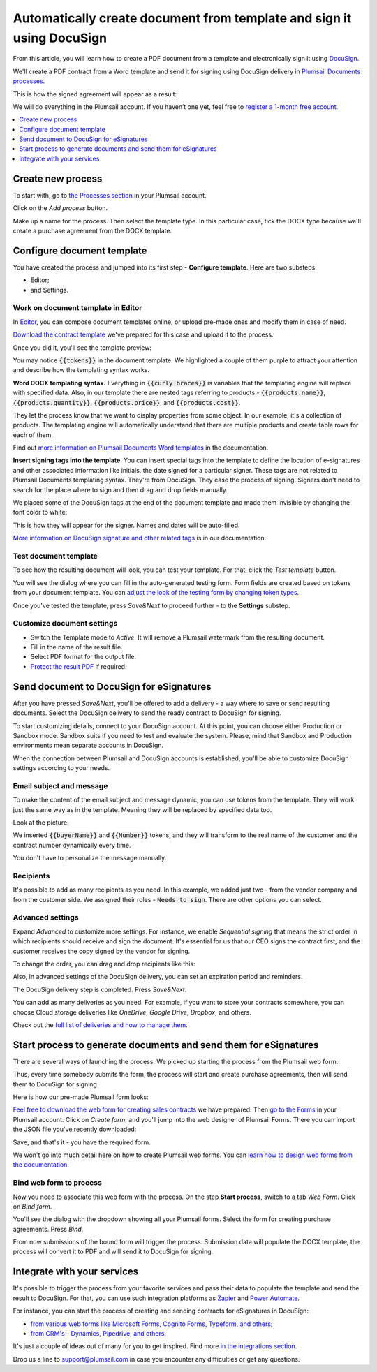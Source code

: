 .. title:: How to create PDF documents from a template and send them for e-signature with DocuSign

.. meta::
   :description: Generate sales contracts from a template and sign using DocuSign and Plumsail Documents

Automatically create document from template and sign it using DocuSign
=======================================================================

From this article, you will learn how to create a PDF document from a template and electronically sign it using `DocuSign <https://www.docusign.com/>`_. 

We'll create a PDF contract from a Word template and send it for signing using DocuSign delivery in `Plumsail Documents processes <../index.html>`_.

This is how the signed agreement will appear as a result:

.. image:: ../../../_static/img/user-guide/processes/how-tos/signed-contract-docusign.png
    :alt: contract signed with DocuSign

We will do everything in the Plumsail account. If you haven’t one yet, feel free to `register a 1-month free account <https://auth.plumsail.com/Account/Register?ReturnUrl=https://account.plumsail.com/documents/processes/reg>`_.  

.. contents::
    :local:
    :depth: 1

Create new process
~~~~~~~~~~~~~~~~~~

To start with, go to `the Processes section <https://auth.plumsail.com/account/Register?ReturnUrl=https://account.plumsail.com/documents/processes/reg>`_ in your Plumsail account. 

Click on the *Add process* button.

.. image:: ../../../_static/img/user-guide/processes/how-tos/add-process-button.png
    :alt: add process button

Make up a name for the process. Then select the template type. In this particular case, tick the DOCX type because we'll create a purchase agreement from the DOCX template.

.. image:: ../../../_static/img/flow/how-tos/purchase-agreements-process.png
    :alt: create a new process

Configure document template
~~~~~~~~~~~~~~~~~~~~~~~~~~~

You have created the process and jumped into its first step - **Configure template**. Here are two substeps:

- Editor;
- and Settings.

Work on document template in Editor
-----------------------------------

In `Editor <../../../user-guide/processes/online-editor.html>`_, you can compose document templates online, or upload pre-made ones and modify them in case of need. 

`Download the contract template <../../../_static/files/user-guide/processes/contract-template-docusign.docx>`_ we've prepared for this case and upload it to the process.

.. image:: ../../../_static/img/user-guide/processes/how-tos/upload-template-esignature.png
    :alt: upload template file

Once you did it, you'll see the template preview:

.. image:: ../../../_static/img/user-guide/processes/how-tos/esignature-contract-preview.png
    :alt: preview of document template

You may notice :code:`{{tokens}}` in the document template. We highlighted a couple of them purple to attract your attention and describe how the templating syntax works. 

**Word DOCX templating syntax.** Everything in :code:`{{curly braces}}` is variables that the templating engine will replace with specified data. 
Also, in our template there are nested tags referring to products - :code:`{{products.name}}`, :code:`{{products.quantity}}`, :code:`{{products.price}}`, and :code:`{{products.cost}}`. 
 
They let the process know that we want to display properties from some object. In our example, it's a collection of products.   
The templating engine will automatically understand that there are multiple products and create table rows for each of them. 

.. image:: ../../../_static/img/user-guide/processes/how-tos/nested-tags-esignature.png
    :alt: nested tags in template

Find out `more information on Plumsail Documents Word templates <../../../document-generation/docx/index.html>`_ in the documentation.

**Insert signing tags into the template**. You can insert special tags into the template to define the location of e-signatures and other associated information like initials, the date signed for a particular signer.
These tags are not related to Plumsail Documents templating syntax. They're from DocuSign. They ease the process of signing.
Signers don't need to search for the place where to sign and then drag and drop fields manually. 

We placed some of the DocuSign tags at the end of the document template and made them invisible by changing the font color to white:

.. image:: ../../../_static/img/user-guide/processes/how-tos/signing-tags-docusign.png
    :alt: DocuSign signing tags in template

This is how they will appear for the signer. Names and dates will be auto-filled.

.. image:: ../../../_static/img/user-guide/processes/how-tos/docusign-tags-result.png
    :alt: DocuSign signing tags in result document

`More information on DocuSign signature and other related tags <../deliveries/docusign.html#use-signature-and-other-related-tags>`_ is in our documentation.

Test document template
----------------------

To see how the resulting document will look, you can test your template. For that, click the *Test template* button. 

You will see the dialog where you can fill in the auto-generated testing form. 
Form fields are created based on tokens from your document template. You can `adjust the look of the testing form by changing token types <../custom-testing-form.html>`_.

.. image:: ../../../_static/img/user-guide/processes/how-tos/test-template-docusign.png
    :alt: test template

Once you've tested the template, press *Save&Next* to proceed further - to the **Settings** substep.

Customize document settings
---------------------------

- Switch the Template mode to *Active*. It will remove a Plumsail watermark from the resulting document.
- Fill in the name of the result file.
- Select PDF format for the output file.
- `Protect the result PDF <../configure-settings.html#add-watermark>`_ if required.

.. image:: ../../../_static/img/user-guide/processes/how-tos/configure-template-docusign.png
    :alt: Configure template

Send document to DocuSign for eSignatures
~~~~~~~~~~~~~~~~~~~~~~~~~~~~~~~~~~~~~~~~~

After you have pressed *Save&Next*, you'll be offered to add a delivery - a way where to save or send resulting documents.
Select the DocuSign delivery to send the ready contract to DocuSign for signing.

To start customizing details, connect to your DocuSign aссount. At this point, you can choose either Production or Sandbox mode. 
Sandbox suits if you need to test and evaluate the system. 
Please, mind that Sandbox and Production environments mean separate accounts in DocuSign.

.. image:: ../../../_static/img/user-guide/processes/connect-docusign.png
    :alt: connect to DocuSign

When the connection between Plumsail and DocuSign accounts is established, you'll be able to customize DocuSign settings according to your needs.

Email subject and message
--------------------------

To make the content of the email subject and message dynamic, you can use tokens from the template. They will work just the same way as in the template. Meaning they will be replaced by specified data too. 

Look at the picture:

.. image:: ../../../_static/img/user-guide/processes/how-tos/tokens-in-docusign-email.png
    :alt: use tokens in email subject and body

We inserted :code:`{{buyerName}}` and :code:`{{Number}}` tokens, and they will transform to the real name of the customer and the contract number dynamically every time.

You don't have to personalize the message manually.

Recipients
----------

It's possible to add as many recipients as you need. In this example, we added just two - from the vendor company and from the customer side. 
We assigned their roles - :code:`Needs to sign`. There are other options you can select.

.. image:: ../../../_static/img/user-guide/processes/how-tos/docusign-recepients.png
    :alt: add recipients and assign their roles

Advanced settings
-----------------

Expand *Advanced* to customize more settings. For instance, we enable *Sequential signing* that means the strict order in which recipients should receive and sign the document.
It's essential for us that our CEO signs the contract first, and the customer receives the copy signed by the vendor for signing.

.. image:: ../../../_static/img/user-guide/processes/how-tos/advanced-docusign-settings.png
    :alt: advanced settings in docusign delivery

To change the order, you can drag and drop recipients like this:

.. image:: ../../../_static/img/user-guide/processes/how-tos/change-signing-order.gif
    :alt: drag and drop recipients to change the order of signing

Also, in advanced settings of the DocuSign delivery, you can set an expiration period and reminders.

The DocuSign delivery step is completed. Press *Save&Next*. 

You can add as many deliveries as you need. For example, if you want to store your contracts somewhere, you can choose Cloud storage deliveries like *OneDrive*, *Google Drive*, *Dropbox*, and others. 

Check out the `full list of deliveries and how to manage them <../create-delivery.html#list-of-deliveries>`_.

Start process to generate documents and send them for eSignatures
~~~~~~~~~~~~~~~~~~~~~~~~~~~~~~~~~~~~~~~~~~~~~~~~~~~~~~~~~~~~~~~~~

There are several ways of launching the process. We picked up starting the process from the Plumsail web form.

Thus, every time somebody submits the form, the process will start and create purchase agreements, then will send them to DocuSign for signing. 

Here is how our pre-made Plumsail form looks:

.. image:: ../../../_static/img/user-guide/processes/how-tos/contract-form-esignature.png
    :alt: web form for sales contracts

`Feel free to download the web form for creating sales contracts <../../../_static/files/user-guide/processes/purchase-agreement-form.json>`_ we have prepared. Then `go to the Forms <https://account.plumsail.com/forms/forms>`_ in your Plumsail account. Click on *Create form*, and you'll jump into the web designer of Plumsail Forms. There you can import the JSON file you've recently downloaded:

.. image:: ../../../_static/img/user-guide/processes/how-tos/import-contract-form.png
    :alt: import form to web designer

Save, and that's it - you have the required form.

We won't go into much detail here on how to create Plumsail web forms. You can `learn how to design web forms from the documentation <https://plumsail.com/docs/forms-web/design.html>`_.

Bind web form to process
------------------------

Now you need to associate this web form with the process. On the step **Start process**, switch to a tab *Web Form*. Click on *Bind form*.

.. image:: ../../../_static/img/user-guide/processes/how-tos/bind-form-docusign.png
    :alt: bind form to process

You'll see the dialog with the dropdown showing all your Plumsail forms. Select the form for creating purchase agreements. Press *Bind*.

.. image:: ../../../_static/img/user-guide/processes/how-tos/select-bound-form.png
    :alt: select form to bind

From now submissions of the bound form will trigger the process. Submission data will populate the DOCX template, the process will convert it to PDF and will send it to DocuSign for signing.

Integrate with your services
~~~~~~~~~~~~~~~~~~~~~~~~~~~~

It's possible to trigger the process from your favorite services and pass their data to populate the template and send the result to DocuSign. 
For that, you can use such integration platforms as `Zapier <../../../getting-started/use-from-zapier.html>`_ and `Power Automate <../../../getting-started/use-from-flow.html>`_. 

For instance, you can start the process of creating and sending contracts for eSignatures in DocuSign:

- `from various web forms like Microsoft Forms, Cognito Forms, Typeform, and others <https://plumsail.com/documents/integrations/category/forms-and-surveys>`_;
- `from CRM's - Dynamics, Pipedrive, and others <https://plumsail.com/documents/integrations/category/sales-and-crm>`_.

It's just a couple of ideas out of many for you to get inspired. Find more `in the integrations section <https://plumsail.com/documents/integrations/>`_. 

Drop us a line to `support@plumsail.com <support@plumsail.com>`_ in case you encounter any difficulties or get any questions.







